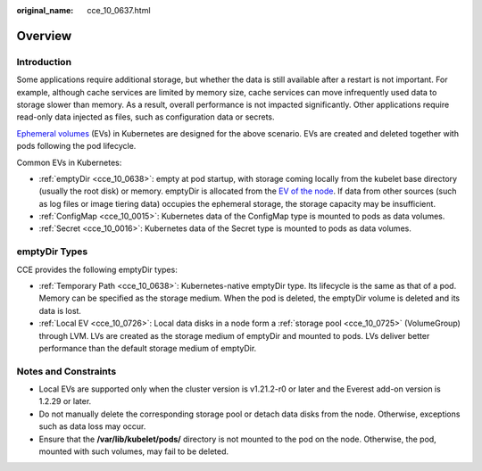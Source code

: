 :original_name: cce_10_0637.html

.. _cce_10_0637:

Overview
========

Introduction
------------

Some applications require additional storage, but whether the data is still available after a restart is not important. For example, although cache services are limited by memory size, cache services can move infrequently used data to storage slower than memory. As a result, overall performance is not impacted significantly. Other applications require read-only data injected as files, such as configuration data or secrets.

`Ephemeral volumes <https://kubernetes.io/docs/concepts/storage/ephemeral-volumes/>`__ (EVs) in Kubernetes are designed for the above scenario. EVs are created and deleted together with pods following the pod lifecycle.

Common EVs in Kubernetes:

-  :ref:`emptyDir <cce_10_0638>`: empty at pod startup, with storage coming locally from the kubelet base directory (usually the root disk) or memory. emptyDir is allocated from the `EV of the node <https://kubernetes.io/docs/concepts/configuration/manage-resources-containers/#setting-requests-and-limits-for-local-ephemeral-storage>`__. If data from other sources (such as log files or image tiering data) occupies the ephemeral storage, the storage capacity may be insufficient.
-  :ref:`ConfigMap <cce_10_0015>`: Kubernetes data of the ConfigMap type is mounted to pods as data volumes.
-  :ref:`Secret <cce_10_0016>`: Kubernetes data of the Secret type is mounted to pods as data volumes.

emptyDir Types
--------------

CCE provides the following emptyDir types:

-  :ref:`Temporary Path <cce_10_0638>`: Kubernetes-native emptyDir type. Its lifecycle is the same as that of a pod. Memory can be specified as the storage medium. When the pod is deleted, the emptyDir volume is deleted and its data is lost.
-  :ref:`Local EV <cce_10_0726>`: Local data disks in a node form a :ref:`storage pool <cce_10_0725>` (VolumeGroup) through LVM. LVs are created as the storage medium of emptyDir and mounted to pods. LVs deliver better performance than the default storage medium of emptyDir.

Notes and Constraints
---------------------

-  Local EVs are supported only when the cluster version is v1.21.2-r0 or later and the Everest add-on version is 1.2.29 or later.
-  Do not manually delete the corresponding storage pool or detach data disks from the node. Otherwise, exceptions such as data loss may occur.
-  Ensure that the **/var/lib/kubelet/pods/** directory is not mounted to the pod on the node. Otherwise, the pod, mounted with such volumes, may fail to be deleted.
